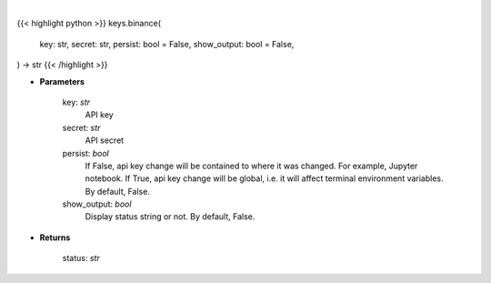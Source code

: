 .. role:: python(code)
    :language: python
    :class: highlight

|

.. raw:: html

    <h3>
    > Set Binance key
    </h3>

{{< highlight python >}}
keys.binance(
    key: str,
    secret: str,
    persist: bool = False,
    show_output: bool = False,
) -> str
{{< /highlight >}}

* **Parameters**

    key: *str*
        API key
    secret: *str*
        API secret
    persist: *bool*
        If False, api key change will be contained to where it was changed. For example, Jupyter notebook.
        If True, api key change will be global, i.e. it will affect terminal environment variables.
        By default, False.
    show_output: *bool*
        Display status string or not. By default, False.

    
* **Returns**

    status: *str*
    
